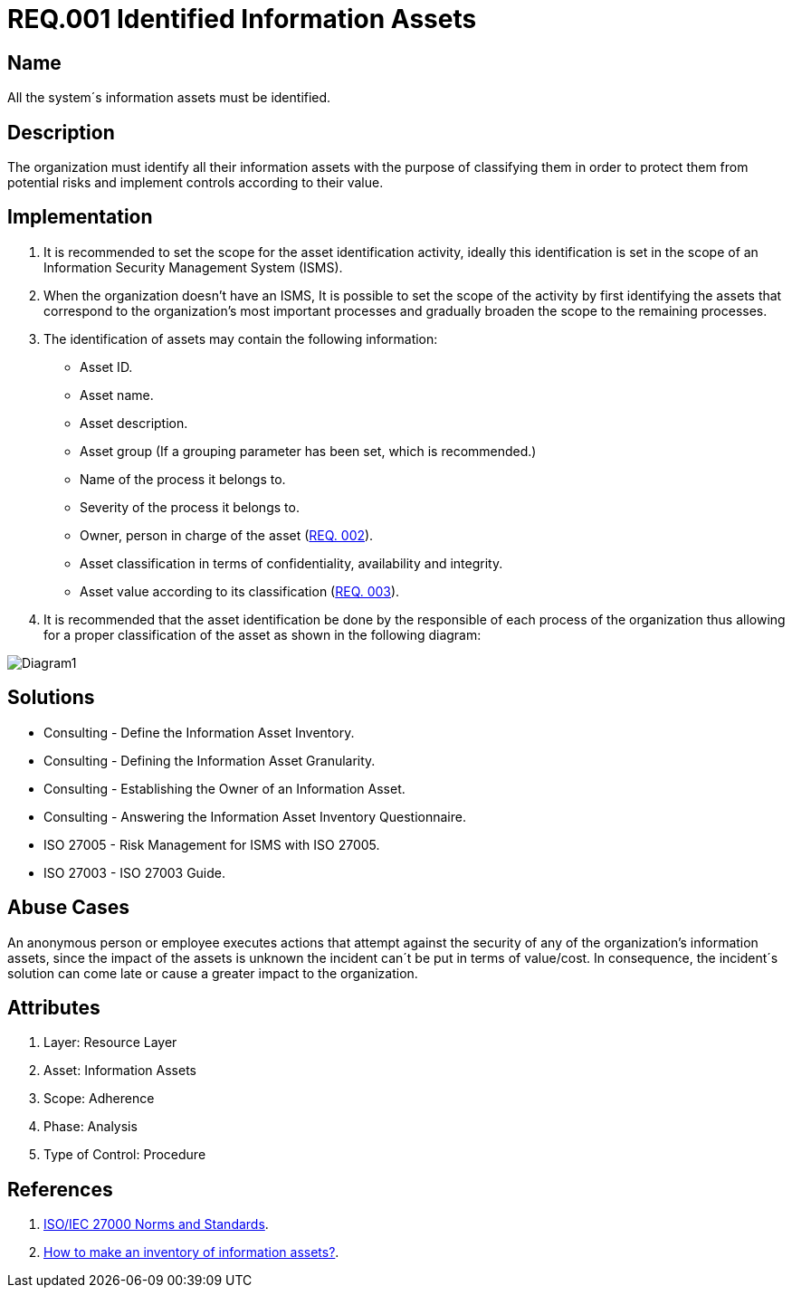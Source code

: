 :slug: rules/001/
:category: rules
:description: This document contains the details of the security requirements related to a company's information assets. All the information assets must be properly identified in order to protect them from potential risks and allow for implementation of security controls.
:keywords: Requirement, Security, Assets, Information, Identification, Classification.
:rules: yes

= REQ.001 Identified Information Assets

== Name

All the system´s information assets must be identified.

== Description

The organization must identify all their information assets
with the purpose of classifying them
in order to protect them from potential risks
and implement controls according to their value.

== Implementation

. It is recommended to set the scope
for the asset identification activity,
ideally this identification is set in the scope
of an Information Security Management System (ISMS).

. When the organization doesn't have an ISMS,
It is possible to set the scope of the activity
by first identifying the assets
that correspond to the organization's most important processes
and gradually broaden the scope to the remaining processes.

. The identification of assets may contain the following information:

* Asset ID.

* Asset name.

* Asset description.

* Asset group 
(If a grouping parameter has been set, which is recommended.)

* Name of the process it belongs to.

* Severity of the process it belongs to.

* Owner, person in charge of the asset (link:../002/[REQ. 002]).

* Asset classification in terms of confidentiality, availability and integrity.

* Asset value according to its classification (link:../003/[REQ. 003]).

. It is recommended that the asset identification
be done by the responsible of each process of the organization
thus allowing for a proper classification of the asset
as shown in the following diagram:

image::diag1-req001.png[Diagram1]

== Solutions

* Consulting - Define the Information Asset Inventory.
* Consulting - Defining the Information Asset Granularity.
* Consulting - Establishing the Owner of an Information Asset.
* Consulting - Answering the Information Asset Inventory Questionnaire.
* ISO 27005 - Risk Management for ISMS with ISO 27005.
* ISO 27003 - ​ISO 27003 Guide.

== Abuse Cases

An anonymous person or employee executes actions
that attempt against the security of any of the organization's information assets,
since the impact of the assets is unknown
the incident can´t be put in terms of value/cost.
In consequence, the incident´s solution
can come late or cause a greater impact to the organization.

== Attributes

. Layer: Resource Layer
. Asset: Information Assets
. Scope: Adherence
. Phase: Analysis
. Type of Control: Procedure

== References

. link:https://www.iso.org/isoiec-27001-information-security.html[ISO/IEC 27000 Norms and Standards].
. link:https://www.pmg-ssi.com/2017/02/realizar-inventario-activos-de-informacion/[How to make an inventory of information assets?].

